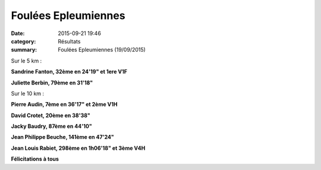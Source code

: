 Foulées Epleumiennes
====================

:date: 2015-09-21 19:46
:category: Résultats
:summary: Foulées Epleumiennes (19/09/2015)

|Foulées Epleumiennes|

Sur le 5 km :


**Sandrine Fanton, 32ème en 24'19" et 1ere V1F**


**Juliette Berbin, 79ème en 31'18"**

|Foulées Epleumiennes #0|

Sur le 10 km :


**Pierre Audin, 7ème en 36'17" et 2ème V1H**


**David Crotet, 20ème en 38'38"**


**Jacky Baudry, 87ème en 44'10"**


**Jean Philippe Beuche, 141ème en 47'24"**


**Jean Louis Rabiet, 298ème en 1h06'18" et 3ème V4H**

|Foulées Epleumiennes #1|

**Félicitations à tous**

.. |Foulées Epleumiennes| image:: https://assets.acr-dijon.org/old/httpimgover-blog-kiwicom149288520150923-ob_026aad_12.jpg
.. |Foulées Epleumiennes #0| image:: https://assets.acr-dijon.org/old/httpimgover-blog-kiwicom149288520150923-ob_68dfef_4.jpg
.. |Foulées Epleumiennes #1| image:: https://assets.acr-dijon.org/old/httpimgover-blog-kiwicom149288520150923-ob_3c7263_img-4046.JPG

